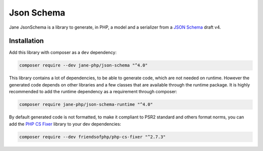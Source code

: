 Json Schema
===========

Jane JsonSchema is a library to generate, in PHP, a model and a serializer from a `JSON Schema`_ draft v4.

Installation
------------

Add this library with composer as a ``dev`` dependency:

.. code-block:: bash

    composer require --dev jane-php/json-schema "^4.0"

This library contains a lot of dependencies, to be able to generate code, which are not needed on runtime. However the generated
code depends on other libraries and a few classes that are available through the runtime package. It is highly recommended
to add the runtime dependency as a requirement through composer:

.. code-block:: bash

    composer require jane-php/json-schema-runtime "^4.0"

By default generated code is not formatted, to make it compliant to PSR2 standard and others format norms, you can add the
`PHP CS Fixer`_ library to your dev dependencies:

.. code-block:: bash

    composer require --dev friendsofphp/php-cs-fixer "^2.7.3"


.. _`JSON Schema`: http://json-schema.org/
.. _PHP CS Fixer: http://cs.sensiolabs.org/
